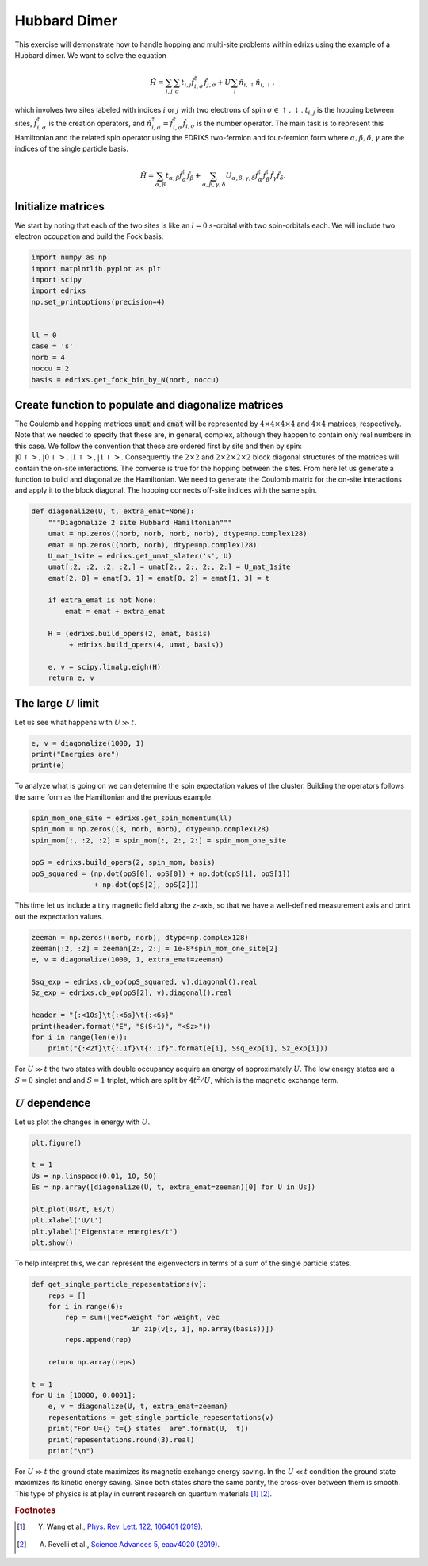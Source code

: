 
.. DO NOT EDIT.
.. THIS FILE WAS AUTOMATICALLY GENERATED BY SPHINX-GALLERY.
.. TO MAKE CHANGES, EDIT THE SOURCE PYTHON FILE:
.. "auto_examples/example_6_Hubbard_dimer.py"
.. LINE NUMBERS ARE GIVEN BELOW.

.. only:: html

    .. note::
        :class: sphx-glr-download-link-note

        Click :ref:`here <sphx_glr_download_auto_examples_example_6_Hubbard_dimer.py>`
        to download the full example code

.. rst-class:: sphx-glr-example-title

.. _sphx_glr_auto_examples_example_6_Hubbard_dimer.py:


Hubbard Dimer
=====================================
This exercise will demonstrate how to handle hopping and multi-site problems within
edrixs using the example of a Hubbard dimer. We want to solve the equation

  .. math::
    \begin{equation}
    \hat{H} = \sum_{i,j}  \sum_{\sigma} t_{i,j} \hat{f}^{\dagger}_{i,\sigma} \hat{f}_{j, \sigma}
    + U \sum_{i} \hat{n}_{i,\uparrow}\hat{n}_{i,\downarrow},
    \end{equation}

which involves two sites labeled with indices :math:`i` or :math:`j` with two
electrons of spin :math:`\sigma\in{\uparrow,\downarrow}`. :math:`t_{i,j}`
is the hopping between sites, :math:`\hat{f}^{\dagger}_{i,\sigma}` is the
creation operators, and
:math:`\hat{n}^{\dagger}_{i,\sigma}=\hat{f}^{\dagger}_{i,\sigma}\hat{f}_{i,\sigma}`
is the number operator. The main task is to represent this Hamiltonian and
the related spin operator using the EDRIXS two-fermion and four-fermion form
where :math:`\alpha,\beta,\delta,\gamma` are the indices of the single
particle basis.

  .. math::
    \begin{equation}
    \hat{H} = \sum_{\alpha,\beta} t_{\alpha,\beta} \hat{f}^{\dagger}_{\alpha} \hat{f}_{\beta}
    + \sum_{\alpha,\beta,\gamma,\delta} U_{\alpha,\beta,\gamma,\delta}
    \hat{f}^{\dagger}_{\alpha}\hat{f}^{\dagger}_{\beta}\hat{f}_{\gamma}\hat{f}_{\delta}.
    \end{equation}

.. GENERATED FROM PYTHON SOURCE LINES 34-39

Initialize matrices
------------------------------------------------------------------------------
We start by noting that each of the two sites is like an :math:`l=0`
:math:`s`-orbital with two spin-orbitals each. We will include
two electron occupation and build the Fock basis.

.. GENERATED FROM PYTHON SOURCE LINES 39-52

.. code-block:: default

    import numpy as np
    import matplotlib.pyplot as plt
    import scipy
    import edrixs
    np.set_printoptions(precision=4)


    ll = 0
    case = 's'
    norb = 4
    noccu = 2
    basis = edrixs.get_fock_bin_by_N(norb, noccu)








.. GENERATED FROM PYTHON SOURCE LINES 53-69

Create function to populate and diagonalize matrices
------------------------------------------------------------------------------
The Coulomb and hopping matrices :code:`umat` and :code:`emat` will be
represented by :math:`4\times4\times4\times4` and :math:`4\times4` matrices,
respectively. Note that we needed to specify
that these are, in general, complex, although
they happen to contain only real numbers in this case. We follow the convention
that these are ordered first by site and then by spin:
:math:`|0\uparrow>, |0\downarrow>, |1\uparrow>, |1\downarrow>`.
Consequently the :math:`2\times2` and :math:`2\times2\times2\times2` block
diagonal structures of the matrices will contain the on-site interactions.
The converse is true for the hopping between the sites.
From here let us generate a function to build and diagonalize the Hamiltonian.
We need to generate the Coulomb matrix for the on-site interactions and
apply it to the  block diagonal. The hopping connects off-site indices with
the same spin.

.. GENERATED FROM PYTHON SOURCE LINES 69-86

.. code-block:: default

    def diagonalize(U, t, extra_emat=None):
        """Diagonalize 2 site Hubbard Hamiltonian"""
        umat = np.zeros((norb, norb, norb, norb), dtype=np.complex128)
        emat = np.zeros((norb, norb), dtype=np.complex128)
        U_mat_1site = edrixs.get_umat_slater('s', U)
        umat[:2, :2, :2, :2,] = umat[2:, 2:, 2:, 2:] = U_mat_1site
        emat[2, 0] = emat[3, 1] = emat[0, 2] = emat[1, 3] = t

        if extra_emat is not None:
            emat = emat + extra_emat

        H = (edrixs.build_opers(2, emat, basis)
             + edrixs.build_opers(4, umat, basis))

        e, v = scipy.linalg.eigh(H)
        return e, v








.. GENERATED FROM PYTHON SOURCE LINES 87-90

The large :math:`U` limit
------------------------------------------------------------------------------
Let us see what happens with :math:`U \gg t`.

.. GENERATED FROM PYTHON SOURCE LINES 90-94

.. code-block:: default

    e, v = diagonalize(1000, 1)
    print("Energies are")
    print(e)





.. rst-class:: sphx-glr-script-out

 .. code-block:: none

    Energies are
    [  -0.004    0.       0.       0.    1000.    1000.004]




.. GENERATED FROM PYTHON SOURCE LINES 95-98

To analyze what is going on we can determine the spin expectation values
of the cluster. Building the operators follows the same form as the
Hamiltonian and the previous example.

.. GENERATED FROM PYTHON SOURCE LINES 98-106

.. code-block:: default

    spin_mom_one_site = edrixs.get_spin_momentum(ll)
    spin_mom = np.zeros((3, norb, norb), dtype=np.complex128)
    spin_mom[:, :2, :2] = spin_mom[:, 2:, 2:] = spin_mom_one_site

    opS = edrixs.build_opers(2, spin_mom, basis)
    opS_squared = (np.dot(opS[0], opS[0]) + np.dot(opS[1], opS[1])
                   + np.dot(opS[2], opS[2]))








.. GENERATED FROM PYTHON SOURCE LINES 107-110

This time let us include a tiny magnetic field along the :math:`z`-axis, so
that we have a well-defined measurement axis and print out the expectation
values.

.. GENERATED FROM PYTHON SOURCE LINES 110-122

.. code-block:: default

    zeeman = np.zeros((norb, norb), dtype=np.complex128)
    zeeman[:2, :2] = zeeman[2:, 2:] = 1e-8*spin_mom_one_site[2]
    e, v = diagonalize(1000, 1, extra_emat=zeeman)

    Ssq_exp = edrixs.cb_op(opS_squared, v).diagonal().real
    Sz_exp = edrixs.cb_op(opS[2], v).diagonal().real

    header = "{:<10s}\t{:<6s}\t{:<6s}"
    print(header.format("E", "S(S+1)", "<Sz>"))
    for i in range(len(e)):
        print("{:<2f}\t{:.1f}\t{:.1f}".format(e[i], Ssq_exp[i], Sz_exp[i]))





.. rst-class:: sphx-glr-script-out

 .. code-block:: none

    E               S(S+1)  <Sz>  
    -0.004000       0.0     0.0
    -0.000000       2.0     -1.0
    -0.000000       2.0     0.0
    0.000000        2.0     1.0
    1000.000000     0.0     0.0
    1000.004000     0.0     0.0




.. GENERATED FROM PYTHON SOURCE LINES 123-127

For :math:`U \gg t` the two states with double occupancy acquire an energy of
approximately :math:`U`. The low energy states are a :math:`S=0` singlet and
and :math:`S=1` triplet, which are split by :math:`4t^2/U`, which is the
magnetic exchange term.

.. GENERATED FROM PYTHON SOURCE LINES 129-132

:math:`U` dependence
------------------------------------------------------------------------------
Let us plot the changes in  energy with :math:`U`.

.. GENERATED FROM PYTHON SOURCE LINES 132-143

.. code-block:: default

    plt.figure()

    t = 1
    Us = np.linspace(0.01, 10, 50)
    Es = np.array([diagonalize(U, t, extra_emat=zeeman)[0] for U in Us])

    plt.plot(Us/t, Es/t)
    plt.xlabel('U/t')
    plt.ylabel('Eigenstate energies/t')
    plt.show()




.. image-sg:: /auto_examples/images/sphx_glr_example_6_Hubbard_dimer_001.png
   :alt: example 6 Hubbard dimer
   :srcset: /auto_examples/images/sphx_glr_example_6_Hubbard_dimer_001.png
   :class: sphx-glr-single-img





.. GENERATED FROM PYTHON SOURCE LINES 144-146

To help interpret this, we can represent the eigenvectors in terms of a sum
of the single particle states.

.. GENERATED FROM PYTHON SOURCE LINES 146-164

.. code-block:: default


    def get_single_particle_repesentations(v):
        reps = []
        for i in range(6):
            rep = sum([vec*weight for weight, vec
                            in zip(v[:, i], np.array(basis))])
            reps.append(rep)

        return np.array(reps)

    t = 1
    for U in [10000, 0.0001]:
        e, v = diagonalize(U, t, extra_emat=zeeman)
        repesentations = get_single_particle_repesentations(v)
        print("For U={} t={} states  are".format(U,  t))
        print(repesentations.round(3).real)
        print("\n")





.. rst-class:: sphx-glr-script-out

 .. code-block:: none

    For U=10000 t=1 states  are
    [[-0.707  0.707  0.707 -0.707]
     [ 0.     1.     0.     1.   ]
     [ 0.707  0.707  0.707  0.707]
     [-1.     0.    -1.     0.   ]
     [-0.707 -0.707  0.707  0.707]
     [ 0.707  0.707  0.707  0.707]]


    For U=0.0001 t=1 states  are
    [[-0.     1.     1.    -0.   ]
     [ 0.     1.     0.     1.   ]
     [ 0.707  0.707  0.707  0.707]
     [-1.     0.    -1.     0.   ]
     [-0.707 -0.707  0.707  0.707]
     [-1.    -0.    -0.    -1.   ]]






.. GENERATED FROM PYTHON SOURCE LINES 165-170

For :math:`U \gg t` the ground state maximizes its magnetic exchange
energy saving. In the :math:`U \ll t` condition the ground state maximizes
its kinetic energy saving. Since both states share the same parity, the
cross-over between them is smooth. This type of physics is at play in current
research on quantum materials [1]_ [2]_.

.. GENERATED FROM PYTHON SOURCE LINES 172-176

.. rubric:: Footnotes

.. [1] Y. Wang et al., `Phys. Rev. Lett. 122, 106401 (2019) <https://www.doi.org/10.1103/PhysRevLett.122.106401>`_.
.. [2] A. Revelli et al., `Science Advances 5, eaav4020 (2019) <https://doi.org/10.1126/sciadv.aav4020>`_.


.. rst-class:: sphx-glr-timing

   **Total running time of the script:** ( 0 minutes  0.241 seconds)


.. _sphx_glr_download_auto_examples_example_6_Hubbard_dimer.py:

.. only:: html

  .. container:: sphx-glr-footer sphx-glr-footer-example


    .. container:: sphx-glr-download sphx-glr-download-python

      :download:`Download Python source code: example_6_Hubbard_dimer.py <example_6_Hubbard_dimer.py>`

    .. container:: sphx-glr-download sphx-glr-download-jupyter

      :download:`Download Jupyter notebook: example_6_Hubbard_dimer.ipynb <example_6_Hubbard_dimer.ipynb>`


.. only:: html

 .. rst-class:: sphx-glr-signature

    `Gallery generated by Sphinx-Gallery <https://sphinx-gallery.github.io>`_
